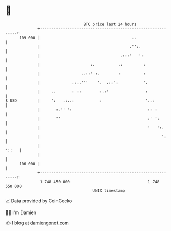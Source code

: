 * 👋

#+begin_example
                                     BTC price last 24 hours                    
                 +------------------------------------------------------------+ 
         109 000 |                                        ..                  | 
                 |                                       .'':.                | 
                 |                                   .:::'   ':               | 
                 |                      :.          .:         :              | 
                 |                  ..::' :.        :          :              | 
                 |              .:..'''    '.  .::':           '.             | 
                 |     ..       : ::        :.:'                :             | 
   $ USD         |     ':   .:..:           :                   '..:          | 
                 |       :.'' ':                                 :: :         | 
                 |       ''                                      :' ':        | 
                 |                                               '   ':.      | 
                 |                                                     ':     | 
                 |                                                      '::   | 
                 |                                                            | 
         106 000 |                                                            | 
                 +------------------------------------------------------------+ 
                  1 748 450 000                                  1 748 550 000  
                                         UNIX timestamp                         
#+end_example
📈 Data provided by CoinGecko

🧑‍💻 I'm Damien

✍️ I blog at [[https://www.damiengonot.com][damiengonot.com]]
